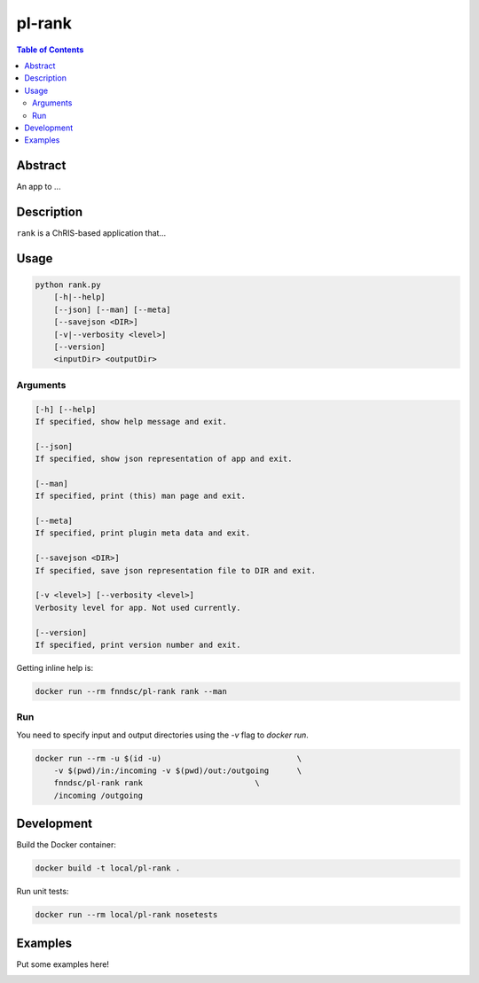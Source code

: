 pl-rank
================================

.. image:: https://img.shields.io/docker/v/fnndsc/pl-rank?sort=semver
    :target: https://hub.docker.com/r/fnndsc/pl-rank

.. image:: https://img.shields.io/github/license/fnndsc/pl-rank
    :target: https://github.com/FNNDSC/pl-rank/blob/master/LICENSE

.. image:: https://github.com/FNNDSC/pl-rank/workflows/ci/badge.svg
    :target: https://github.com/FNNDSC/pl-rank/actions


.. contents:: Table of Contents


Abstract
--------

An app to ...


Description
-----------

``rank`` is a ChRIS-based application that...


Usage
-----

.. code::

    python rank.py
        [-h|--help]
        [--json] [--man] [--meta]
        [--savejson <DIR>]
        [-v|--verbosity <level>]
        [--version]
        <inputDir> <outputDir>


Arguments
~~~~~~~~~

.. code::

    [-h] [--help]
    If specified, show help message and exit.
    
    [--json]
    If specified, show json representation of app and exit.
    
    [--man]
    If specified, print (this) man page and exit.

    [--meta]
    If specified, print plugin meta data and exit.
    
    [--savejson <DIR>] 
    If specified, save json representation file to DIR and exit. 
    
    [-v <level>] [--verbosity <level>]
    Verbosity level for app. Not used currently.
    
    [--version]
    If specified, print version number and exit. 


Getting inline help is:

.. code:: bash

    docker run --rm fnndsc/pl-rank rank --man

Run
~~~

You need to specify input and output directories using the `-v` flag to `docker run`.


.. code:: bash

    docker run --rm -u $(id -u)                             \
        -v $(pwd)/in:/incoming -v $(pwd)/out:/outgoing      \
        fnndsc/pl-rank rank                        \
        /incoming /outgoing


Development
-----------

Build the Docker container:

.. code:: bash

    docker build -t local/pl-rank .

Run unit tests:

.. code:: bash

    docker run --rm local/pl-rank nosetests

Examples
--------

Put some examples here!


.. image:: https://raw.githubusercontent.com/FNNDSC/cookiecutter-chrisapp/master/doc/assets/badge/light.png
    :target: https://chrisstore.co
